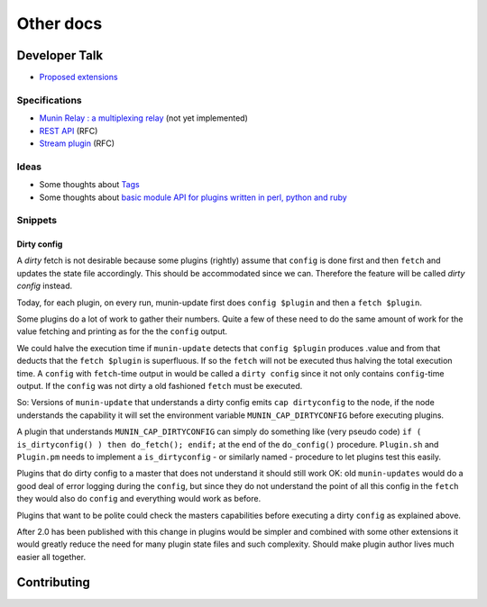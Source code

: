 .. _others-index:

==========
Other docs
==========

Developer Talk
==============

- `Proposed extensions <http://munin-monitoring.org/wiki/ProposedExtensions>`_

Specifications
--------------

- `Munin Relay : a multiplexing relay <http://munin-monitoring.org/wiki/munin-relay>`_ (not yet implemented)
- `REST API <http://munin-monitoring.org/wiki/RestApi>`_ (RFC)
- `Stream plugin <http://munin-monitoring.org/wiki/api-stream>`_ (RFC)

Ideas
-----

- Some thoughts about `Tags <http://munin-monitoring.org/wiki/Tags>`_
- Some thoughts about `basic module API for plugins written in perl, python and ruby <http://munin-monitoring.org/wiki/PluginFramework>`_

Snippets
--------

Dirty config
^^^^^^^^^^^^

A *dirty* fetch is not desirable because some plugins (rightly) assume that 
``config`` is done first and then ``fetch`` and updates the state file accordingly.  
This should be accommodated since we can.  Therefore the feature will be called 
*dirty config* instead.

Today, for each plugin, on every run, munin-update first does ``config $plugin`` 
and then a ``fetch $plugin``.

Some plugins do a lot of work to gather their numbers.  Quite a few of these 
need to do the same amount of work for the value fetching and printing 
as for the the ``config`` output.

We could halve the execution time if ``munin-update`` detects that 
``config $plugin`` produces .value and from that deducts that the 
``fetch $plugin`` is superfluous.  If so the ``fetch`` will not be executed 
thus halving the total execution time.  A ``config`` with ``fetch``-time output 
in would be called a ``dirty config`` since it not only contains 
``config``-time output.  If the ``config`` was not dirty a old fashioned 
``fetch`` must be executed.

So: Versions of ``munin-update`` that understands a dirty config emits 
``cap dirtyconfig`` to the node, if the node understands the capability 
it will set the environment variable ``MUNIN_CAP_DIRTYCONFIG`` before executing plugins.

A plugin that understands ``MUNIN_CAP_DIRTYCONFIG`` can simply do something 
like (very pseudo code) ``if ( is_dirtyconfig() ) then do_fetch(); endif;`` 
at the end of the ``do_config()`` procedure.  ``Plugin.sh`` and ``Plugin.pm`` needs 
to implement a ``is_dirtyconfig`` - or similarly named - procedure 
to let plugins test this easily.

Plugins that do dirty config to a master that does not understand it 
should still work OK: old ``munin-updates`` would do a good deal of 
error logging during the ``config``, but since they do not understand 
the point of all this config in the ``fetch`` they would also do 
``config`` and everything would work as before.

Plugins that want to be polite could check the masters capabilities 
before executing a dirty ``config`` as explained above.

After 2.0 has been published with this change in plugins would be 
simpler and combined with some other extensions it would greatly 
reduce the need for many plugin state files and such complexity.  
Should make plugin author lives much easier all together.

Contributing
============

